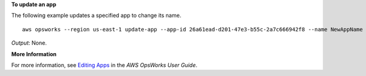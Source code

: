 **To update an app**

The following example updates a specified app to change its name. ::

  aws opsworks --region us-east-1 update-app --app-id 26a61ead-d201-47e3-b55c-2a7c666942f8 --name NewAppName

*Output*: None.

**More Information**

For more information, see `Editing Apps`_ in the *AWS OpsWorks User Guide*.

.. _`Editing Apps`: http://docs.aws.amazon.com/opsworks/latest/userguide/workingapps-editing.html

